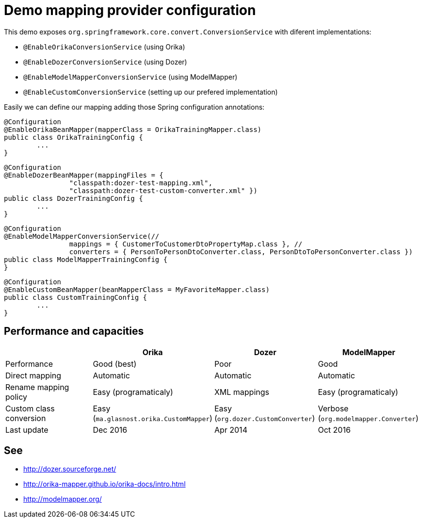 = Demo mapping provider configuration

This demo exposes `org.springframework.core.convert.ConversionService` with diferent implementations:

* `@EnableOrikaConversionService` (using Orika)
* `@EnableDozerConversionService` (using Dozer)
* `@EnableModelMapperConversionService` (using ModelMapper)
* `@EnableCustomConversionService` (setting up our prefered implementation)

Easily we can define our mapping adding those Spring configuration annotations:

[source,java]
----
@Configuration
@EnableOrikaBeanMapper(mapperClass = OrikaTrainingMapper.class)
public class OrikaTrainingConfig {
	...
}
----



[source,java]
----
@Configuration
@EnableDozerBeanMapper(mappingFiles = {
		"classpath:dozer-test-mapping.xml",
		"classpath:dozer-test-custom-converter.xml" })
public class DozerTrainingConfig {
	...
}
----



[source,java]
----
@Configuration
@EnableModelMapperConversionService(//
		mappings = { CustomerToCustomerDtoPropertyMap.class }, //
		converters = { PersonToPersonDtoConverter.class, PersonDtoToPersonConverter.class })
public class ModelMapperTrainingConfig {
}
----



[source,java]
----
@Configuration
@EnableCustomBeanMapper(beanMapperClass = MyFavoriteMapper.class)
public class CustomTrainingConfig {
	...
}
----

== Performance and capacities

[options="header"] 
|===
| 		| Orika	|Dozer	|ModelMapper

|Performance
|Good (best) 
|Poor
|Good

|Direct mapping
|Automatic
|Automatic
|Automatic

|Rename mapping policy
|Easy (programaticaly)
|XML mappings
|Easy (programaticaly)

|Custom class conversion
|Easy (`ma.glasnost.orika.CustomMapper`)
|Easy (`org.dozer.CustomConverter`)
|Verbose (`org.modelmapper.Converter`)

|Last update
|Dec 2016
|Apr 2014
|Oct 2016

|===

== See

* http://dozer.sourceforge.net/
* http://orika-mapper.github.io/orika-docs/intro.html
* http://modelmapper.org/
